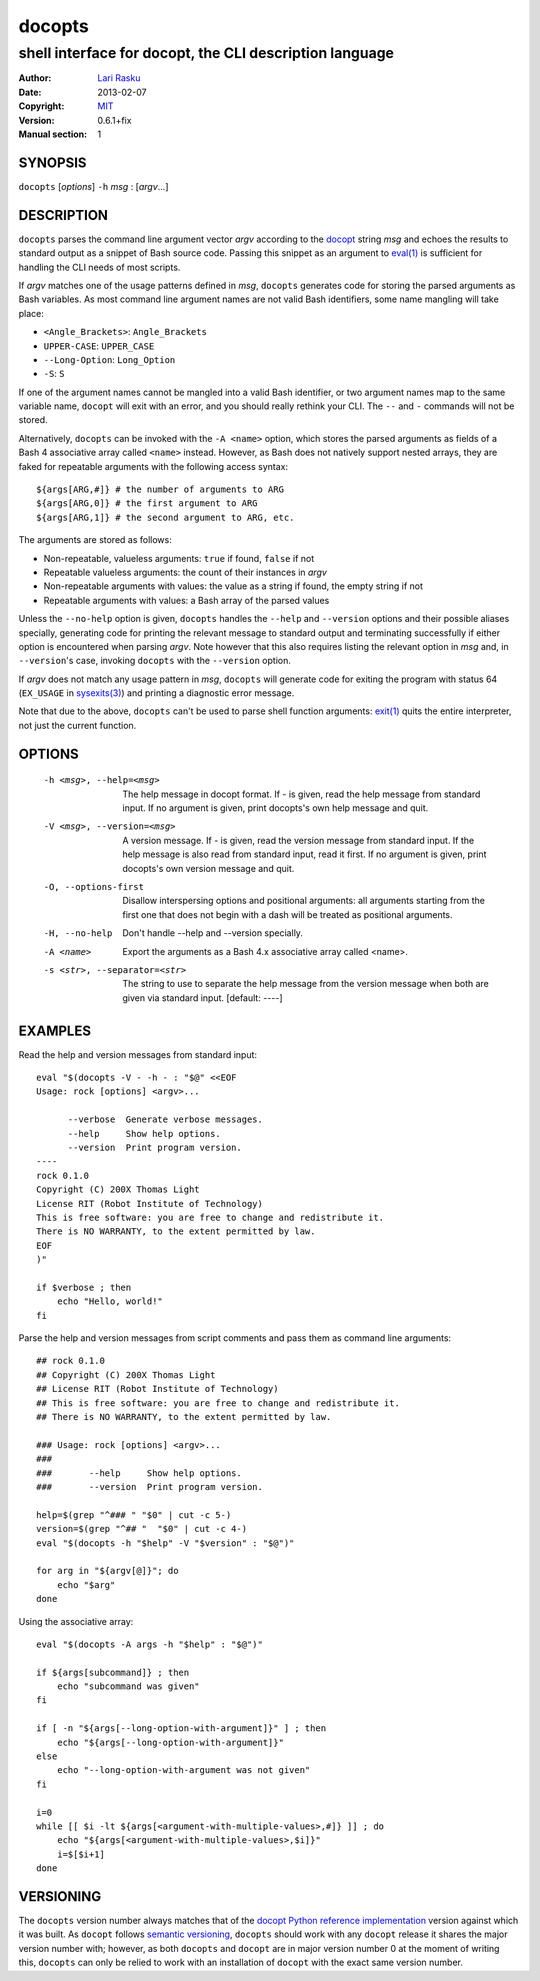 ================================================================================
 docopts
================================================================================
--------------------------------------------------------------------------------
 shell interface for docopt, the CLI description language
--------------------------------------------------------------------------------
:Author:        `Lari Rasku <rasku@lavabit.com>`_
:Date:           2013-02-07
:Copyright:     `MIT <http://opensource.org/licenses/MIT>`_
:Version:        0.6.1+fix
:Manual section: 1

SYNOPSIS
================================================================================
``docopts`` [*options*] ``-h`` *msg* : [*argv*...]

DESCRIPTION
================================================================================
``docopts`` parses the command line argument vector *argv* according to the
`docopt <http://docopt.org>`_ string *msg* and echoes the results to standard
output as a snippet of Bash source code.  Passing this snippet as an argument to
`eval(1) <http://man.cx/eval(1)>`_ is sufficient for handling the CLI needs of
most scripts.

If *argv* matches one of the usage patterns defined in *msg*, ``docopts``
generates code for storing the parsed arguments as Bash variables.  As most
command line argument names are not valid Bash identifiers, some name mangling
will take place:

* ``<Angle_Brackets>``: ``Angle_Brackets``
* ``UPPER-CASE``: ``UPPER_CASE``
* ``--Long-Option``: ``Long_Option``
* ``-S``: ``S``

If one of the argument names cannot be mangled into a valid Bash identifier,
or two argument names map to the same variable name, ``docopt`` will exit with
an error, and you should really rethink your CLI.  The ``--`` and ``-``
commands will not be stored.

Alternatively, ``docopts`` can be invoked with the ``-A <name>`` option, which
stores the parsed arguments as fields of a Bash 4 associative array called
``<name>`` instead.  However, as Bash does not natively support nested arrays,
they are faked for repeatable arguments with the following access syntax::

    ${args[ARG,#]} # the number of arguments to ARG
    ${args[ARG,0]} # the first argument to ARG
    ${args[ARG,1]} # the second argument to ARG, etc.

The arguments are stored as follows:

* Non-repeatable, valueless arguments: ``true`` if found, ``false`` if not
* Repeatable valueless arguments: the count of their instances in *argv*
* Non-repeatable arguments with values: the value as a string if found,
  the empty string if not
* Repeatable arguments with values: a Bash array of the parsed values

Unless the ``--no-help`` option is given, ``docopts`` handles the ``--help``
and ``--version`` options and their possible aliases specially,
generating code for printing the relevant message to standard output and
terminating successfully if either option is encountered when parsing *argv*.
Note however that this also requires listing the relevant option in
*msg* and, in ``--version``'s case, invoking ``docopts`` with the ``--version``
option.

If *argv* does not match any usage pattern in *msg*, ``docopts`` will generate
code for exiting the program with status 64 (``EX_USAGE`` in
`sysexits(3) <http://man.cx/sysexits(3)>`_) and printing a diagnostic error
message.

Note that due to the above, ``docopts`` can't be used to parse shell function
arguments: `exit(1) <http://man.cx/exit(1)>`_ quits the entire interpreter,
not just the current function.

OPTIONS
================================================================================
  -h <msg>, --help=<msg>        The help message in docopt format.
                                If - is given, read the help message from
                                standard input.
                                If no argument is given, print docopts's own
                                help message and quit.
  -V <msg>, --version=<msg>     A version message.
                                If - is given, read the version message from
                                standard input.  If the help message is also
                                read from standard input, read it first.
                                If no argument is given, print docopts's own
                                version message and quit.
  -O, --options-first           Disallow interspersing options and positional
                                arguments: all arguments starting from the
                                first one that does not begin with a dash will
                                be treated as positional arguments.
  -H, --no-help                 Don't handle --help and --version specially.
  -A <name>                     Export the arguments as a Bash 4.x associative
                                array called <name>.
  -s <str>, --separator=<str>   The string to use to separate the help message
                                from the version message when both are given
                                via standard input. [default: ----]

EXAMPLES
================================================================================
Read the help and version messages from standard input::

    eval "$(docopts -V - -h - : "$@" <<EOF
    Usage: rock [options] <argv>...
    
          --verbose  Generate verbose messages.
          --help     Show help options.
          --version  Print program version.
    ----
    rock 0.1.0
    Copyright (C) 200X Thomas Light
    License RIT (Robot Institute of Technology)
    This is free software: you are free to change and redistribute it.
    There is NO WARRANTY, to the extent permitted by law.
    EOF
    )"
    
    if $verbose ; then
        echo "Hello, world!"
    fi

Parse the help and version messages from script comments and pass them as
command line arguments::

    ## rock 0.1.0
    ## Copyright (C) 200X Thomas Light
    ## License RIT (Robot Institute of Technology)
    ## This is free software: you are free to change and redistribute it.
    ## There is NO WARRANTY, to the extent permitted by law.
    
    ### Usage: rock [options] <argv>...
    ### 
    ###       --help     Show help options.
    ###       --version  Print program version.
    
    help=$(grep "^### " "$0" | cut -c 5-)
    version=$(grep "^## "  "$0" | cut -c 4-)
    eval "$(docopts -h "$help" -V "$version" : "$@")"
    
    for arg in "${argv[@]}"; do
        echo "$arg"
    done

Using the associative array::

    eval "$(docopts -A args -h "$help" : "$@")"
    
    if ${args[subcommand]} ; then
        echo "subcommand was given"
    fi
    
    if [ -n "${args[--long-option-with-argument]}" ] ; then
        echo "${args[--long-option-with-argument]}"
    else
        echo "--long-option-with-argument was not given"
    fi
    
    i=0
    while [[ $i -lt ${args[<argument-with-multiple-values>,#]} ]] ; do
        echo "${args[<argument-with-multiple-values>,$i]}"
        i=$[$i+1]
    done

VERSIONING
================================================================================
The ``docopts`` version number always matches that of the
`docopt Python reference implementation <https://github.com/docopt/docopt>`_
version against which it was built.  As ``docopt`` follows
`semantic versioning <http://semver.org>`_, ``docopts`` should work with any
``docopt`` release it shares the major version number with; however, as both
``docopts`` and ``docopt`` are in major version number 0 at the moment of
writing this, ``docopts`` can only be relied to work with an installation of
``docopt`` with the exact same version number.
